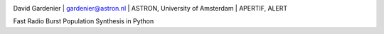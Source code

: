 .. image:: docs/logo_text.png

David Gardenier | gardenier@astron.nl | ASTRON, University of Amsterdam | APERTIF, ALERT

Fast Radio Burst Population Synthesis in Python
